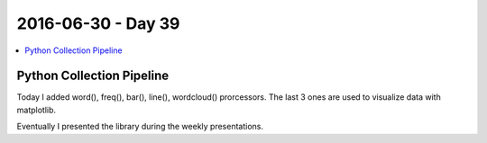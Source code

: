===================
2016-06-30 - Day 39
===================

.. contents:: :local:

Python Collection Pipeline
==========================

Today I added word(), freq(), bar(), line(), wordcloud() prorcessors.
The last 3 ones are used to visualize data with matplotlib.

Eventually I presented the library during the weekly presentations.
